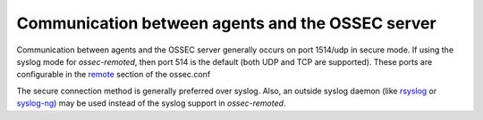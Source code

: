 .. _communication:

Communication between agents and the OSSEC server
=================================================

Communication between agents and the OSSEC server generally
occurs on port 1514/udp in secure mode. If using the syslog
mode for `ossec-remoted`, then port 514 is the default (both
UDP and TCP are supported). These ports are configurable in
the `remote <../../syntax/head_ossec_config.remote.html>`_ 
section of the ossec.conf

The secure connection method is generally preferred over 
syslog. Also, an outside syslog daemon (like 
`rsyslog <http://www.rsyslog.com/>`_ or
`syslog-ng <https://syslog-ng.org/>`_) may be used instead 
of the syslog support in  `ossec-remoted`.

